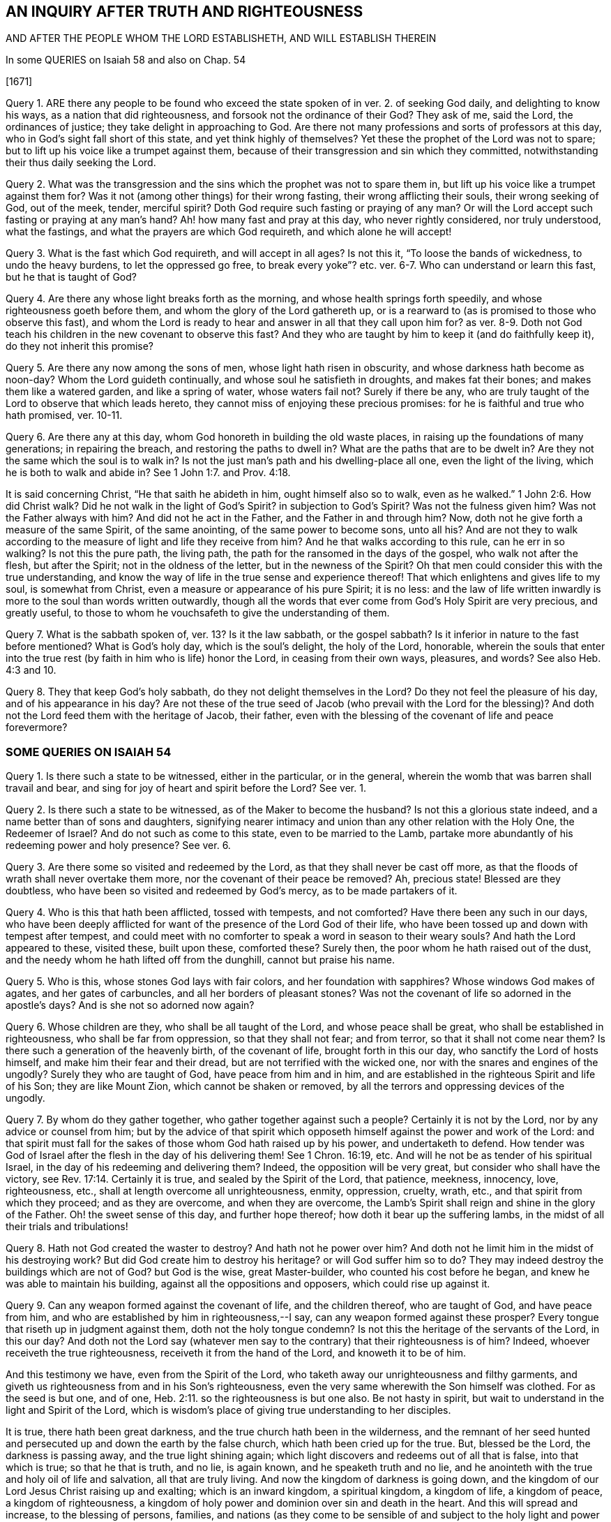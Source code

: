 == AN INQUIRY AFTER TRUTH AND RIGHTEOUSNESS

AND AFTER THE PEOPLE WHOM THE LORD ESTABLISHETH, AND WILL ESTABLISH THEREIN

In some QUERIES on Isaiah 58 and also on Chap. 54

+++[+++1671]

Query 1. ARE there any people to be found who exceed
the state spoken of in ver. 2. of seeking God daily,
and delighting to know his ways, as a nation that did righteousness,
and forsook not the ordinance of their God?
They ask of me, said the Lord, the ordinances of justice;
they take delight in approaching to God.
Are there not many professions and sorts of professors at this day,
who in God`'s sight fall short of this state, and yet think highly of themselves?
Yet these the prophet of the Lord was not to spare;
but to lift up his voice like a trumpet against them,
because of their transgression and sin which they committed,
notwithstanding their thus daily seeking the Lord.

Query 2. What was the transgression and the sins
which the prophet was not to spare them in,
but lift up his voice like a trumpet against them for?
Was it not (among other things) for their wrong fasting,
their wrong afflicting their souls, their wrong seeking of God, out of the meek, tender,
merciful spirit?
Doth God require such fasting or praying of any man?
Or will the Lord accept such fasting or praying at any man`'s hand?
Ah! how many fast and pray at this day, who never rightly considered,
nor truly understood, what the fastings, and what the prayers are which God requireth,
and which alone he will accept!

Query 3. What is the fast which God requireth, and will accept in all ages?
Is not this it, "`To loose the bands of wickedness, to undo the heavy burdens,
to let the oppressed go free,
to break every yoke`"? etc. ver. 6-7. Who can understand or learn this fast,
but he that is taught of God?

Query 4. Are there any whose light breaks forth as the morning,
and whose health springs forth speedily, and whose righteousness goeth before them,
and whom the glory of the Lord gathereth up,
or is a rearward to (as is promised to those who observe this fast),
and whom the Lord is ready to hear and answer in all that they call upon him for?
as ver. 8-9. Doth not God teach his children in the new covenant to observe this fast?
And they who are taught by him to keep it (and do faithfully keep it),
do they not inherit this promise?

Query 5. Are there any now among the sons of men, whose light hath risen in obscurity,
and whose darkness hath become as noon-day?
Whom the Lord guideth continually, and whose soul he satisfieth in droughts,
and makes fat their bones; and makes them like a watered garden,
and like a spring of water, whose waters fail not?
Surely if there be any,
who are truly taught of the Lord to observe that which leads hereto,
they cannot miss of enjoying these precious promises:
for he is faithful and true who hath promised, ver. 10-11.

Query 6. Are there any at this day, whom God honoreth in building the old waste places,
in raising up the foundations of many generations; in repairing the breach,
and restoring the paths to dwell in?
What are the paths that are to be dwelt in?
Are they not the same which the soul is to walk in?
Is not the just man`'s path and his dwelling-place all one, even the light of the living,
which he is both to walk and abide in?
See 1 John 1:7. and Prov. 4:18.

It is said concerning Christ, "`He that saith he abideth in him,
ought himself also so to walk, even as he walked.`" 1 John 2:6. How did Christ walk?
Did he not walk in the light of God`'s Spirit?
in subjection to God`'s Spirit?
Was not the fulness given him?
Was not the Father always with him?
And did not he act in the Father, and the Father in and through him?
Now, doth not he give forth a measure of the same Spirit, of the same anointing,
of the same power to become sons, unto all his?
And are not they to walk according to the measure of light and life they receive from him?
And he that walks according to this rule, can he err in so walking?
Is not this the pure path, the living path,
the path for the ransomed in the days of the gospel, who walk not after the flesh,
but after the Spirit; not in the oldness of the letter, but in the newness of the Spirit?
Oh that men could consider this with the true understanding,
and know the way of life in the true sense and experience thereof!
That which enlightens and gives life to my soul, is somewhat from Christ,
even a measure or appearance of his pure Spirit; it is no less:
and the law of life written inwardly is more to the soul than words written outwardly,
though all the words that ever come from God`'s Holy Spirit are very precious,
and greatly useful, to those to whom he vouchsafeth to give the understanding of them.

Query 7. What is the sabbath spoken of, ver. 13? Is it the law sabbath,
or the gospel sabbath?
Is it inferior in nature to the fast before mentioned?
What is God`'s holy day, which is the soul`'s delight, the holy of the Lord, honorable,
wherein the souls that enter into the true rest (by
faith in him who is life) honor the Lord,
in ceasing from their own ways, pleasures, and words?
See also Heb. 4:3 and 10.

Query 8. They that keep God`'s holy sabbath, do they not delight themselves in the Lord?
Do they not feel the pleasure of his day, and of his appearance in his day?
Are not these of the true seed of Jacob (who prevail with the Lord for the blessing)?
And doth not the Lord feed them with the heritage of Jacob, their father,
even with the blessing of the covenant of life and peace forevermore?

=== SOME QUERIES ON ISAIAH 54

Query 1. Is there such a state to be witnessed, either in the particular,
or in the general, wherein the womb that was barren shall travail and bear,
and sing for joy of heart and spirit before the Lord?
See ver. 1.

Query 2. Is there such a state to be witnessed, as of the Maker to become the husband?
Is not this a glorious state indeed, and a name better than of sons and daughters,
signifying nearer intimacy and union than any other relation with the Holy One,
the Redeemer of Israel?
And do not such as come to this state, even to be married to the Lamb,
partake more abundantly of his redeeming power and holy presence?
See ver. 6.

Query 3. Are there some so visited and redeemed by the Lord,
as that they shall never be cast off more,
as that the floods of wrath shall never overtake them more,
nor the covenant of their peace be removed?
Ah, precious state!
Blessed are they doubtless, who have been so visited and redeemed by God`'s mercy,
as to be made partakers of it.

Query 4. Who is this that hath been afflicted, tossed with tempests, and not comforted?
Have there been any such in our days,
who have been deeply afflicted for want of the presence of the Lord God of their life,
who have been tossed up and down with tempest after tempest,
and could meet with no comforter to speak a word in season to their weary souls?
And hath the Lord appeared to these, visited these, built upon these, comforted these?
Surely then, the poor whom he hath raised out of the dust,
and the needy whom he hath lifted off from the dunghill, cannot but praise his name.

Query 5. Who is this, whose stones God lays with fair colors,
and her foundation with sapphires?
Whose windows God makes of agates, and her gates of carbuncles,
and all her borders of pleasant stones?
Was not the covenant of life so adorned in the apostle`'s days?
And is she not so adorned now again?

Query 6. Whose children are they, who shall be all taught of the Lord,
and whose peace shall be great, who shall be established in righteousness,
who shall be far from oppression, so that they shall not fear; and from terror,
so that it shall not come near them?
Is there such a generation of the heavenly birth, of the covenant of life,
brought forth in this our day, who sanctify the Lord of hosts himself,
and make him their fear and their dread, but are not terrified with the wicked one,
nor with the snares and engines of the ungodly?
Surely they who are taught of God, have peace from him and in him,
and are established in the righteous Spirit and life of his Son;
they are like Mount Zion, which cannot be shaken or removed,
by all the terrors and oppressing devices of the ungodly.

Query 7. By whom do they gather together, who gather together against such a people?
Certainly it is not by the Lord, nor by any advice or counsel from him;
but by the advice of that spirit which opposeth himself
against the power and work of the Lord:
and that spirit must fall for the sakes of those whom God hath raised up by his power,
and undertaketh to defend.
How tender was God of Israel after the flesh in the day of his delivering them!
See 1 Chron. 16:19, etc.
And will he not be as tender of his spiritual Israel,
in the day of his redeeming and delivering them?
Indeed, the opposition will be very great, but consider who shall have the victory,
see Rev. 17:14. Certainly it is true, and sealed by the Spirit of the Lord,
that patience, meekness, innocency, love, righteousness, etc.,
shall at length overcome all unrighteousness, enmity, oppression, cruelty, wrath, etc.,
and that spirit from which they proceed; and as they are overcome,
and when they are overcome,
the Lamb`'s Spirit shall reign and shine in the glory of the Father.
Oh! the sweet sense of this day, and further hope thereof;
how doth it bear up the suffering lambs,
in the midst of all their trials and tribulations!

Query 8. Hath not God created the waster to destroy?
And hath not he power over him?
And doth not he limit him in the midst of his destroying work?
But did God create him to destroy his heritage?
or will God suffer him so to do?
They may indeed destroy the buildings which are not of God?
but God is the wise, great Master-builder, who counted his cost before he began,
and knew he was able to maintain his building, against all the oppositions and opposers,
which could rise up against it.

Query 9. Can any weapon formed against the covenant of life, and the children thereof,
who are taught of God, and have peace from him,
and who are established by him in righteousness,--I say,
can any weapon formed against these prosper?
Every tongue that riseth up in judgment against them, doth not the holy tongue condemn?
Is not this the heritage of the servants of the Lord, in this our day?
And doth not the Lord say (whatever men say to the
contrary) that their righteousness is of him?
Indeed, whoever receiveth the true righteousness, receiveth it from the hand of the Lord,
and knoweth it to be of him.

And this testimony we have, even from the Spirit of the Lord,
who taketh away our unrighteousness and filthy garments,
and giveth us righteousness from and in his Son`'s righteousness,
even the very same wherewith the Son himself was clothed.
For as the seed is but one, and of one, Heb. 2:11.
so the righteousness is but one also.
Be not hasty in spirit, but wait to understand in the light and Spirit of the Lord,
which is wisdom`'s place of giving true understanding to her disciples.

It is true, there hath been great darkness,
and the true church hath been in the wilderness,
and the remnant of her seed hunted and persecuted
up and down the earth by the false church,
which hath been cried up for the true.
But, blessed be the Lord, the darkness is passing away, and the true light shining again;
which light discovers and redeems out of all that is false, into that which is true;
so that he that is truth, and no lie, is again known, and he speaketh truth and no lie,
and he anointeth with the true and holy oil of life and salvation,
all that are truly living.
And now the kingdom of darkness is going down,
and the kingdom of our Lord Jesus Christ raising up and exalting;
which is an inward kingdom, a spiritual kingdom, a kingdom of life, a kingdom of peace,
a kingdom of righteousness,
a kingdom of holy power and dominion over sin and death in the heart.
And this will spread and increase, to the blessing of persons, families,
and nations (as they come to be sensible of and subject
to the holy light and power thereof),
with the blessings of Abraham, wherewith all families and nations are to be blessed,
as they come to be unleavened from the serpentine spirit and wisdom,
and leavened with the innocency and righteousness of the Lamb`'s nature and Spirit.

The mighty God carry on his work,
by the same mighty arm of strength wherewith he began it;
and open the eyes of this nation, that they may see their proper hope and interest;
for indeed the Lord hath great love to this nation,
and blessing in store for it (for the seed`'s sake
which he hath sown and caused to spring up in it);
though many trials and tribulations must first be passed through,
and the spirit of enmity and opposition against the
appearance of God`'s Holy Spirit and power worn out.
Oh that men could come to that which gives the eye-sight,
that thereby they might see aright,
and no longer take the rise of their seeing from that spirit and wisdom,
which misrepresents things.

Written in Reading jail, in the tender love, true innocency, and uprightness of my heart;
which the Lord hath given me to suffer with for his truth`'s sake;
about the latter end of the 4th month, 1671.

ISAAC PENINGTON
